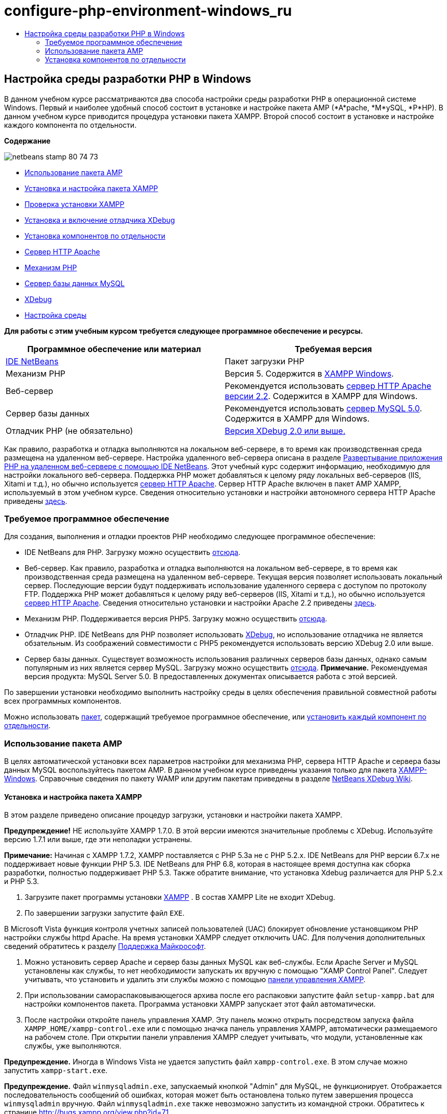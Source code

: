 // 
//     Licensed to the Apache Software Foundation (ASF) under one
//     or more contributor license agreements.  See the NOTICE file
//     distributed with this work for additional information
//     regarding copyright ownership.  The ASF licenses this file
//     to you under the Apache License, Version 2.0 (the
//     "License"); you may not use this file except in compliance
//     with the License.  You may obtain a copy of the License at
// 
//       http://www.apache.org/licenses/LICENSE-2.0
// 
//     Unless required by applicable law or agreed to in writing,
//     software distributed under the License is distributed on an
//     "AS IS" BASIS, WITHOUT WARRANTIES OR CONDITIONS OF ANY
//     KIND, either express or implied.  See the License for the
//     specific language governing permissions and limitations
//     under the License.
//

= configure-php-environment-windows_ru
:jbake-type: page
:jbake-tags: old-site, needs-review
:jbake-status: published
:keywords: Apache NetBeans  configure-php-environment-windows_ru
:description: Apache NetBeans  configure-php-environment-windows_ru
:toc: left
:toc-title:

== Настройка среды разработки PHP в Windows

В данном учебном курсе рассматриваются два способа настройки среды разработки PHP в операционной системе Windows. Первый и наиболее удобный способ состоит в установке и настройке пакета AMP (*A*pache, *М*ySQL, *P*HP). В данном учебном курсе приводится процедура установки пакета XAMPP. Второй способ состоит в установке и настройке каждого компонента по отдельности.

*Содержание*

image:netbeans-stamp-80-74-73.png[title="Содержимое этой страницы применимо к IDE NetBeans 7.2, 7.3, 7.4 и 8.0"]

* link:#XAMPP[Использование пакета AMP]
* link:#installConfigureXAMPP[Установка и настройка пакета XAMPP]
* link:#checkXAMPPInstallation[Проверка установки XAMPP]
* link:#installAndEnableXDebug[Установка и включение отладчика XDebug]
* link:#installComponentsSeparately[Установка компонентов по отдельности]
* link:#installApacheComponent[Сервер HTTP Apache]
* link:#installPHPEngine[Механизм PHP]
* link:#installMySQL[Сервер базы данных MySQL]
* link:#installXDebug[XDebug]
* link:#settingUpEnvironment[Настройка среды]

*Для работы с этим учебным курсом требуется следующее программное обеспечение и ресурсы.*

|===
|Программное обеспечение или материал |Требуемая версия 

|link:https://netbeans.org/downloads/index.html[IDE NetBeans] |Пакет загрузки PHP 

|Механизм PHP |Версия 5. Содержится в link:http://www.apachefriends.org/en/xampp-windows.html[XAMPP Windows]. 

|Веб-сервер |Рекомендуется использовать link:http://httpd.apache.org/download.cgi[сервер HTTP Apache версии 2.2].
Содержится в XAMPP для Windows. 

|Сервер базы данных |Рекомендуется использовать link:http://dev.mysql.com/downloads/mysql/5.1.html[сервер MySQL 5.0].
Содержится в XAMPP для Windows. 

|Отладчик PHP (не обязательно) |link:http://www.xdebug.org[Версия XDebug 2.0 или выше.]
 
|===

Как правило, разработка и отладка выполняются на локальном веб-сервере, в то время как производственная среда размещена на удаленном веб-сервере. Настройка удаленного веб-сервера описана в разделе link:./remote-hosting-and-ftp-account.html[Развертывание приложения PHP на удаленном веб-сервере с помощью IDE NetBeans]. Этот учебный курс содержит информацию, необходимую для настройки локального веб-сервера. Поддержка PHP может добавляться к целому ряду локальных веб-серверов (IIS, Xitami и т.д.), но обычно используется link:http://httpd.apache.org/download.cgi[сервер HTTP Apache]. Сервер HTTP Apache включен в пакет AMP XAMPP, используемый в этом учебном курсе. Сведения относительно установки и настройки автономного сервера HTTP Apache приведены link:http://httpd.apache.org/docs/2.2/install.html[здесь].

=== Требуемое программное обеспечение

Для создания, выполнения и отладки проектов PHP необходимо следующее программное обеспечение:

* IDE NetBeans для PHP. Загрузку можно осуществить link:https://netbeans.org/downloads/index.html[отсюда].
* Веб-сервер. Как правило, разработка и отладка выполняются на локальном веб-сервере, в то время как производственная среда размещена на удаленном веб-сервере. Текущая версия позволяет использовать локальный сервер. Последующие версии будут поддерживать использование удаленного сервера с доступом по протоколу FTP. Поддержка PHP может добавляться к целому ряду веб-серверов (IIS, Xitami и т.д.), но обычно используется link:http://httpd.apache.org/download.cgi[сервер HTTP Apache]. Сведения относительно установки и настройки Apache 2.2 приведены link:http://httpd.apache.org/docs/2.2/install.html[здесь].

* Механизм PHP. Поддерживается версия PHP5. Загрузку можно осуществить link:http://www.php.net/downloads.php[отсюда].
* Отладчик PHP. IDE NetBeans для PHP позволяет использовать link:http://www.xdebug.org[XDebug], но использование отладчика не является обзательным. Из соображений совместимости с PHP5 рекомендуется использовать версию XDebug 2.0 или выше.
* Сервер базы данных. Существует возможность использования различных серверов базы данных, однако самым популярным из них является сервер MySQL. Загрузку можно осуществить link:http://dev.mysql.com/downloads/mysql/5.1.html[отсюда].
*Примечание.* Рекомендуемая версия продукта: MySQL Server 5.0. В предоставленных документах описывается работа с этой версией.

По завершении установки необходимо выполнить настройку среды в целях обеспечения правильной совместной работы всех программных компонентов.

Можно использовать link:#XAMPP[пакет], содержащий требуемое программное обеспечение, или link:#installComponentsSeparately[установить каждый компонент по отдельности].

=== Использование пакета AMP

В целях автоматической установки всех параметров настройки для механизма PHP, сервера HTTP Apache и сервера базы данных MySQL воспользуйтесь пакетом AMP. В данном учебном курсе приведены указания только для пакета link:http://www.apachefriends.org/en/xampp-windows.html[XAMPP-Windows]. Справочные сведения по пакету WAMP или другим пакетам приведены в разделе link:http://wiki.netbeans.org/HowToConfigureXDebug[NetBeans XDebug Wiki].

==== Установка и настройка пакета XAMPP

В этом разделе приведено описание процедур загрузки, установки и настройки пакета XAMPP.

*Предупреждение!* НЕ используйте XAMPP 1.7.0. В этой версии имеются значительные проблемы с XDebug. Используйте версию 1.7.1 или выше, где эти неполадки устранены.

*Примечание:* Начиная с XAMPP 1.7.2, XAMPP поставляется с PHP 5.3а не с PHP 5.2.x. IDE NetBeans для PHP версии 6.7.x не поддерживает новые функции PHP 5.3. IDE NetBeans для PHP 6.8, которая в настоящее время доступна как сборка разработки, полностью поддерживает PHP 5.3. Также обратите внимание, что установка Xdebug различается для PHP 5.2.x и PHP 5.3.

1. Загрузите пакет программы установки link:http://www.apachefriends.org/en/xampp-windows.html[XAMPP] . В состав XAMPP Lite не входит XDebug.
2. По завершении загрузки запустите файл `EXE`.

В Microsoft Vista функция контроля учетных записей пользователей (UAC) блокирует обновление установщиком PHP настройки службы httpd Apache. На время установки XAMPP следует отключить UAC. Для получения дополнительных сведений обратитесь к разделу link:http://support.microsoft.com/kb/922708[Поддержка Майкрософт].

3. Можно установить сервер Apache и сервер базы данных MySQL как веб-службы. Если Apache Server и MySQL установлены как службы, то нет необходимости запускать их вручную с помощью "XAMP Control Panel". Следует учитывать, что установить и удалить эти службы можно с помощью link:#xamppConstolPanel[панели управления XAMPP].
4. При использовании самораспаковывающегося архива после его распаковки запустите файл `setup-xampp.bat` для настройки компонентов пакета. Программа установки XAMPP запускает этот файл автоматически.
5. После настройки откройте панель управления XAMP. Эту панель можно открыть посредством запуска файла `XAMPP_HOME/xampp-control.exe` или с помощью значка панель управления XAMPP, автоматически размещаемого на рабочем столе. При открытии панели управления XAMPP следует учитывать, что модули, установленные как службы, уже выполняются.

*Предупреждение.* Иногда в Windows Vista не удается запустить файл `xampp-control.exe`. В этом случае можно запустить `xampp-start.exe`.

*Предупреждение.* Файл `winmysqladmin.exe`, запускаемый кнопкой "Admin" для MySQL, не функционирует. Отображается последовательность сообщений об ошибках, которая может быть остановлена только путем завершения процесса `winmysqladmin` вручную. Файл `winmysqladmin.exe` также невозможно запустить из командной строки. Обратитесь к странице link:http://bugs.xampp.org/view.php?id=71[http://bugs.xampp.org/view.php?id=71].

image:xampp-control-panel.png[]
6. Флажки "Svc" указывают на то, что модуль устанавливается как служба Windows и автоматически выполняется при запуске системы. Службы Windows устанавливаются и удаляются при установке и снятии флажка "Svc". При удалении службы Windows сам модуль не удаляется, однако необходимо запускать его вручную. Панель управления XAMPP включает в себя кнопки запуска и остановки модулей, а также открытия их консолей администратора.

==== Проверка установки XAMPP

1. Запустите браузер и введите следующий URL-адрес: `http://localhost`. Откроется страница приветствия XAMPP:
image:xampp-welcome-page.png[]
2. В целях обеспечения установки серверов Apache и MySQL в качестве служб системы перезапустите операционную систему, запустите браузер и повторно введите URL-адрес `http://localhost`. Откроется страница приветствия XAMPP. Обратите внимание на то, что в левом поле страницы приветствия XAMPP имеется меню, посредством которого можно проверить состояние компонентов XAMPP, запустить `phpinfo()`, а также воспользоваться другими важными функциями. При выполнении `phpinfo()` возвращается экран с информацией о настройке компонентов XAMPP.
image:xampp-phpinfo.png[]

==== Установка и включение отладчика XDebug

Для использования отладчика XDebug необходимо настроить стек PHP. Процесс отличается, если используется link:#xdebug-xampp-171[XAMPP 1.7.1], который включает в себя PHP 5.2.6, или link:#xdebug-xampp-172[XAMPP 1.7.2], который включает в себя PHP 5.3.

Многие пользователи испытывают трудности при настройке работы XDebug в своих системах. Справочные сведения приведены на link:http://wiki.netbeans.org/HowToConfigureXDebug[вики-странице]и link:http://forums.netbeans.org/viewforum.php?f=13&sid=5b63e6774fe7859b5edd35b1192d8efd[на форуме пользователей редактора NetBeans PHP Editor].

===== XDebug на XAMPP 1.7.1 (PHP 5.2)

Необходимо скачать XDebug, поместить файл .dll в базовый каталог php и настроить php.ini для поиска и использования данного файла.

1. Загрузите самую последнюю, _ориентированную на многопотоковое исполнение_ версию link:http://www.xdebug.org/download.php[XDebug], совместимую с вашей версией PHP. Ссылки для загрузки перечислены в разделе "Releases". Скопируйте файл `.dll` в каталог `XAMP_HOME/php/ext`. (`XAMPP_HOME` ссылается на каталог установки XAMPP или XAMPP Lite, например, `C:\Program Files\xampp` или `C:\xampplite`.)
2. Найдите и откройте активный файл `php.ini` для XAMPP. По умолчанию он находится в каталоге `XAMPP_HOME/apache/bin`. Подтвердите, какой файл `php.ini` является активным, с помощью `phpinfo()` и поиска загруженного файла конфигурации.
3. Поскольку оптимизатор Zend блокирует XDebug, оптимизатор требуется отключить. В активном файле `php.ini` найдите следующие строки и удалите или отметьте их как комментарии (для надежности выполните поиск и закомментируйте все свойства, связанные с Zend):
[source,java]
----

[Zend]
;zend_extension_ts = "C:\Program Files\xampp\php\zendOptimizer\lib\ZendExtensionManager.dll"
;zend_extension_manager.optimizer_ts = "C:\Program Files\xampplite\php\zendOptimizer\lib\Optimizer"
;zend_optimizer.enable_loader = 0
;zend_optimizer.optimization_level=15
;zend_optimizer.license_path =

----
4. Для присоединения XDebug к механизму PHP раскомментируйте следующие строки в файлах `php.ini` (добавьте эти строки непосредственно в разделе [Zend]), если они отсутствуют. Добавлены дополнительные примечания.
[source,java]
----

[XDebug]; Only Zend OR (!) XDebug
zend_extension_ts = "./php/ext/php_xdebug<-version-number>.dll"
; XAMPP and XAMPP Lite 1.7.0 and later come with a bundled xdebug at <XAMPP_HOME>/php/ext/php_xdebug.dll, without a version number.xdebug.remote_enable=1xdebug.remote_host=127.0.0.1xdebug.remote_port=9000
; Port number must match debugger port number in NetBeans IDE Tools > Options > PHPxdebug.remote_handler=dbgpxdebug.profiler_enable=1xdebug.profiler_output_dir="<XAMPP_HOME>\tmp"
----

Установите свойство `xdebug.remote_enable` в значение 1, а не в значение "true" или другое значение.

*Примечание.* Убедитесь в том, что указанные пути соответствуют расположению соответствующих файлов, как это определено при установке.

5. Сохраните файл `php.ini`.
6. Запустите link:#xamppConstolPanel[панель управления XAMPP] и перезапустите сервер Apache.
Дополнительные сведения о настройке XDebug приведены на link:http://wiki.netbeans.org/HowToConfigureXDebug[вики-странице] и в link:http://www.xdebug.org/docs/install[документации по XDebug].

===== Xdebug на XAMPP 1.7.2 (PHP 5.3)

XAMPP 1.7.2 поставляется вместе с соответствующим файлом Xdebug .dll. Для начала использования необходимо только настроить `php.ini`. Обратите внимание, что все настройки Xdebug сопровождаются поясняющим текстом.

1. Найдите и откройте файл `XAMPP_HOME\php\php.ini` для редактирования. В XAMPP 1.7.2 используется только файл `php.ini`
2. Найдите строку `zend_extension = "XAMPP_HOME\php\ext\php_xdebug.dll"` и удалите символ комментария.
3. Найдите строку `xdebug.remote_host=localhost` и удалите символ комментария. Измените значение параметра `localhost` на `127.0.0.1`.
4. Найдите строку `xdebug.remote_enable = 0` и удалите символ комментария. Измените 0 на 1.
5. Найдите строку `xdebug.remote_handler = "dbgp"` и удалите символ комментария.
6. Найдите строку `xdebug.remote_port = 9000` и удалите символ комментария.
7. Сохраните файл `php.ini`.
8. Запустите link:#xamppConstolPanel[панель управления XAMPP] и перезапустите сервер Apache.

Дополнительные сведения о настройке XDebug приведены на link:http://wiki.netbeans.org/HowToConfigureXDebug[вики-странице] и в link:http://www.xdebug.org/docs/install[документации по XDebug].

=== Установка компонентов по отдельности

==== Сервер HTTP Apache

1. Загрузите link:http://httpd.apache.org/download.cgi[сервер HTTP Apache2].
2. Запустите установочный файл `.msi`. Запускается мастер установки. Следуйте указаниям.

В Microsoft Vista не следует устанавливать Apache Server в местоположение по умолчанию, находящееся в папке "Program Files". Все файлы в папке "Program Files" защищены от записи.

3. По завершении установки перезапустите сервер Apache.
4. Для проверки успешности установки запустите браузер и введите следующий URL-адрес:
[source,java]
----

  http://localhost/
----
Откроется страница приветствия Apache:
image:install-apache-it-works-port80.png[]

===== Устранение проблем

По умолчанию сервер Apache прослушивает порт 80. Однако этот порт, возможно, уже используется другими службами, например Skype. Для разрешения проблемы измените порт, прослушиваемый сервером:

1. Откройте файл настройки веб-сервера Apache `httpd.conf`. По умолчанию файл расположен в `C:\Program Files\Apache Software Foundation\Apache<version>\conf\`.
2. Перейдите к строке `Listen 80` и замените номер порта: например, на `8080`. Сохраните файл.
3. Перезапустите веб-сервер Apache.
4. Для проверки работоспособности веб-сервера запустите браузер, введите URL-адрес и явно укажите номер порта: `http://localhost:8080`

Кроме того, можно также приостановить процессы, прослушивающие порт 80. В окне "Диспетчер задач" выберите соответствующее имя файла и нажмите кнопку "Завершить процесс".

Дополнительные сведения об установке и настройке сервера приведены link:http://httpd.apache.org/docs/2.2/install.html[здесь].

==== Механизм PHP

1. Загрузите link:http://windows.php.net/download/[бинарный пакет установщика Windows] для выбранной версии PHP5.

*Важно.*Если установщик для нужной версии PHP отсутствует, установите ее вручную из файла .zip. См. раздел link:http://php.net/manual/en/install.windows.manual.php[Этапы ручной установки] в документации php.net.

2. По завершении загрузки запустите установочный файл `.msi`. Запускается мастер установки.
3. На экране "Каталог конфигурации Apache" укажите каталог, в котором расположен файл `httpd.conf` (по умолчанию используется каталог `C:\Program Files\Apache Software Foundation\Apache<version>\conf\`). Обработка кода PHP включается автоматически.
4. При необходимости использования сервера базы данных MySQL выберите вариант "Полная установка" или выберите элементы MySQL и MySQLi в списке "Расширения".
5. После завершения установки перезапустите сервер Apache.
6. Для проверки успешности установки механизма PHP и включения обработки кода PHP в настройке Apache выполните следующие действия:
* Откройте блокнот или любой другой текстовый редактор. Создайте файл и введите следующий текст:
[source,java]
----

<?php 
     echo "PHP has been installed successfully!";
?>
----
* Сохраните файл в папке htdocs с именем `test.php`. По умолчанию путь к файлу имеет вид `C:\Program Files\Apache Software Foundation\Apache<version>\htdocs\test.php`
* Запустите браузер и введите следующий URL-адрес: `http://localhost:<port>/test.php`. Откроется следующая страница:
image:install-php-test.png[]

===== Устранение проблем

Если страница не открывается, выполните следующие действия:

1. Перезапустите сервер Apache.
2. Убедитесь, что файл настройки сервера Apache httpd.conf содержит следующие строки:
[source,java]
----

  AddType Application/x-httpd-php .php 
  LoadModule php5_module "c:/php/sapi/php5apache2_2.dll"
----
3. Если эти строки отсутствуют, добавьте их, сохраните `httpd.conf` и перезапустите сервер Apache.
4. Обновите страницу http://localhost:<port>/test.php.

==== Сервер базы данных MySQL

Ознакомьтесь с подробными сведениями относительно link:../ide/install-and-configure-mysql-server.html[установки и настройки сервера базы данных MySQL].

==== XDebug

1. Загрузите link:http://www.xdebug.org[XDebug].
2. Установите XDebug в папку `php/`. Путь к этой папке необходим для link:#settingUpEnvironment[настройки среды].

==== Настройка среды

1. Если при установке используются настройки по умолчанию, обработка PHP включается автоматически.
2. Для присоединения XDebug к механизму PHP перейдите к файлу `php.ini` и добавьте в него следующие строки:

Для механизма PHP 5.2 *с ориентацией на многопотоковое исполнение*:

[source,java]
----

zend_extension_ts="<path to the php folder>/php_xdebug-<version-number>.dll"
xdebug.remote_enable=1
----

Для механизма PHP 5.2 *без ориентации на многопотоковое исполнение*:

[source,java]
----

zend_extension_nts="<path to the php folder>/php_xdebug-<version-number>.dll"
xdebug.remote_enable=1
----

Для *любого* механизма PHP 5.3:

[source,java]
----

zend_extension="<path to the php folder>/php_xdebug-<version-number>.dll"
xdebug.remote_enable=1
----

Некоторые пользователи считают, что необходимо включить в код следующие строки, однако другие пользователи пропускают их:

[source,java]
----

xdebug.remote_host=127.0.0.1xdebug.remote_port=9000
; Port number must match debugger port number in NetBeans IDE Tools > Options > PHPxdebug.remote_handler=dbgp
----

Дополнительные сведения о настройке отладчика XDebug приведена link:http://www.xdebug.org/docs/install[здесь].

*Примечание.* Убедитесь в том, что указанные пути соответствуют именам и расположению соответствующих файлов, как это определено при установке.

3. Для проверки того, что предварительно установленный механизм PHP поддерживает использование сервера базы данных MySQL выполните следующие действия:
1. Выберите команду "Пуск" > "Панель управления".
2. На экране "Панель управления" выберите параметр "Добавление или удаление программ".
3. На экране "Добавление или удаление программ" перейдите к области "PHP <номер_версии>" и нажмите кнопку "Изменить". Последует запуск мастера настройки PHP. Нажмите кнопку "Далее".
4. На экране "Изменение, исправление или удаление" выберите команду "Изменить" и нажмите кнопку "Далее".
5. На экране "Установка веб-сервера" выберите версию сервера Apache – в рассматриваемом примере используется Apache 2.2.x Module. Нажмите кнопку "Далее".
6. На экране "Каталог конфигурации Apache" укажите каталог, в котором расположен файл настройки Apache `httpd.conf`. Нажмите кнопку "Далее".
7. На экране "Выбор компонентов для установки" разверните узел "Расширения" и выберите элементы MySQL и MySQLi. Нажмите кнопку "Далее".
8. На экране "Все готово к изменению PHP <номер_версии>" выберите команду "Изменить".
9. На экране "Мастер установки PHP <номер_версии> завершен" нажмите кнопку "Готово".

link:/about/contact_form.html?to=3&subject=Feedback:%20Configuring%20PHP%20on%20Windows[Отправить отзыв по этому учебному курсу]


Для отправки комментариев и предложений, получения поддержки и новостей о последних разработках, связанных с PHP IDE NetBeans link:../../../community/lists/top.html[присоединяйтесь к списку рассылки users@php.netbeans.org].

link:../../trails/php.html[Возврат к учебной карте PHP]


NOTE: This document was automatically converted to the AsciiDoc format on 2018-03-13, and needs to be reviewed.

